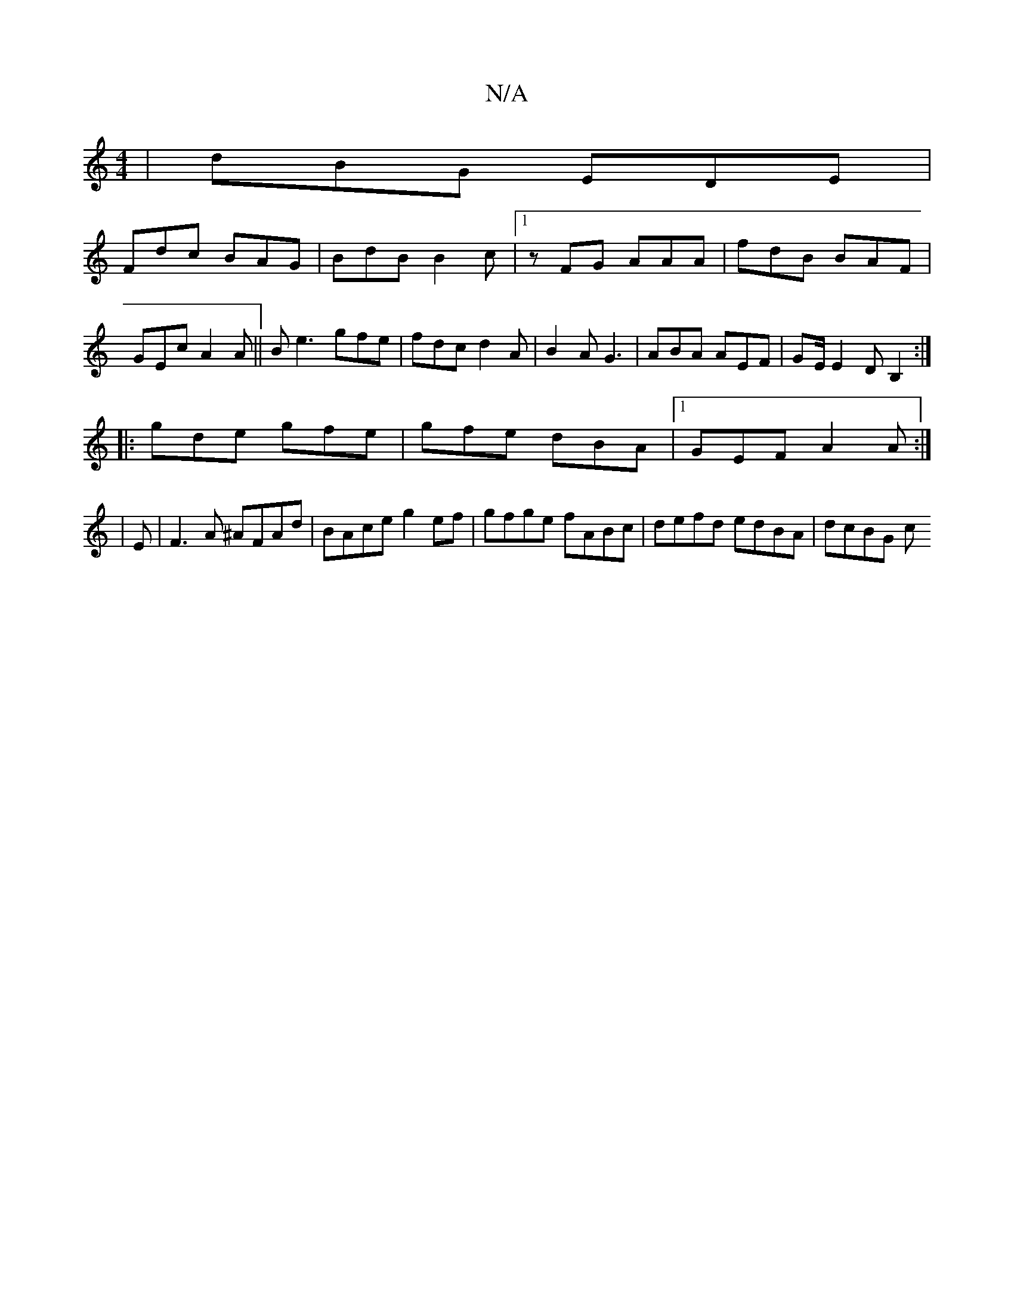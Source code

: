 X:1
T:N/A
M:4/4
R:N/A
K:Cmajor
 | dBG EDE |
Fdc BAG | BdB B2 c |1 zFG AAA|fdB BAF|GEc A2 A|| B e3 gfe | fdc d2 A | B2 A G3 | ABA AEF | GE/ E2D B,2:|
|:gde gfe|gfe dBA|1 GEF A2 A:|
|
E|F3A ^AFAd|BAce g2ef|gfge fABc| defd edBA|dcBG c